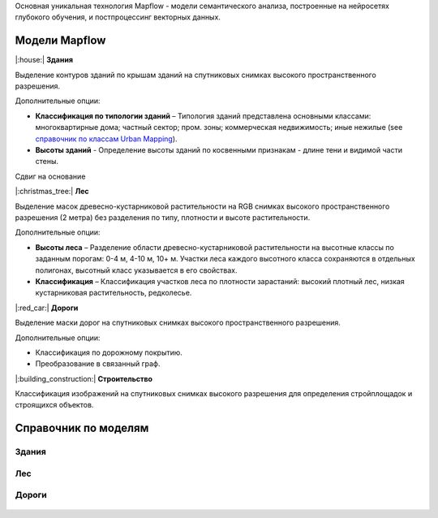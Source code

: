 Основная уникальная технология Mapflow - модели семантического анализа, построенные на нейросетях глубокого обучения, и постпроцессинг векторных данных. 

Модели Mapflow
==============

|:house:| **Здания** 

Выделение контуров зданий по крышам зданий на спутниковых снимках высокого пространственного разрешения.

Дополнительные опции:

* **Классификация по типологии зданий** – Типология зданий представлена основными классами: многоквартирные дома; частный сектор; пром. зоны; коммерческая недвижимость; иные нежилые (see `справочник по классам Urban Mapping <https://ru.docs.mapflow.ai/docs_um/classes.html>`_).

* **Высоты зданий** - Определение высоты зданий по косвенными признакам - длине тени и видимой части стены.
Сдвиг на основание

|:christmas_tree:| **Лес** 

Выделение масок древесно-кустарниковой растительности на RGB снимках высокого пространственного разрешения (2 метра) без разделения по типу, плотности и высоте растительности.

Дополнительные опции:

* **Высоты леса** – Разделение области древесно-кустарниковой растительности на высотные классы по заданным порогам: 0-4 м, 4-10 м, 10+ м. Участки леса каждого высотного класса сохраняются в отдельных полигонах, высотный класс указывается в его свойствах.

* **Классификация** – Классификация участков леса по плотности зарастаний: высокий плотный лес, низкая кустарниковая растительность, редколесье. 

|:red_car:| **Дороги** 

Выделение маски дорог на спутниковых снимках высокого пространственного разрешения.

Дополнительные опции:

* Классификация по дорожному покрытию.
* Преобразование в связанный граф.


|:building_construction:| **Строительство** 

Классификация изображений на спутниковых снимках высокого разрешения для определения стройплощадок и строящихся объектов.


Справочник по моделям
=====================


Здания
"""""""""

   .. tabularcolumns:: |p{3cm}|p{5cm}|p{3cm}|

   .. csv-table::
      :file: _static/csv/buildings.csv 
      :header-rows: 1 
      :class: longtable
      :widths: 1 1 1


Лес
""""""

   .. tabularcolumns:: |p{3cm}|p{5cm}|p{3cm}|

   .. csv-table::
      :file: _static/csv/forest.csv 
      :header-rows: 1 
      :class: longtable
      :widths: 1 1 1


Дороги
""""""

   .. tabularcolumns:: |p{3cm}|p{5cm}|p{3cm}|

   .. csv-table::
      :file: _static/csv/roads.csv 
      :header-rows: 1 
      :class: longtable
      :widths: 1 1 1



